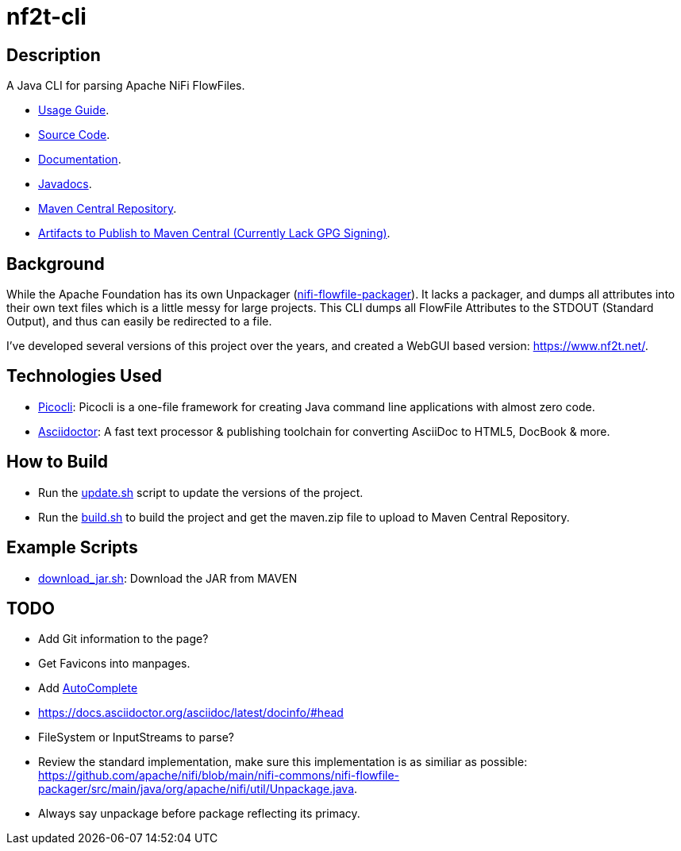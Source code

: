 = nf2t-cli
:url-repo: https://github.com/jgwoolley/nf2t-cli
:description: A Java CLI for parsing Apache NiFi FlowFiles.
:favicon: ./favicon.svg

== Description

A Java CLI for parsing Apache NiFi FlowFiles.

ifdef::env-github[]
* link:https://jgwoolley.github.io/nf2t-cli/man/[Usage Guide].
endif::[]
ifndef::env-github[]
* link:./man/index.html[Usage Guide].
endif::[]
* link:https://github.com/jgwoolley/nf2t-cli[Source Code].
* link:https://jgwoolley.github.io/nf2t-cli/[Documentation].
ifdef::env-github[]
* link:https://jgwoolley.github.io/nf2t-cli/javadocs/[Javadocs].
endif::[]
ifndef::env-github[]
* link:./javadocs/index.html[Javadocs].
endif::[]
ifndef::env-github[]
* link:https://central.sonatype.com/artifact/com.yelloowstone.nf2t/nf2t-cli[Maven Central Repository].
* link:./maven.zip[Artifacts to Publish to Maven Central (Currently Lack GPG Signing)].
endif::[]

== Background

While the Apache Foundation has its own Unpackager (link:https://github.com/apache/nifi/blob/main/nifi-commons/nifi-flowfile-packager/src/main/java/org/apache/nifi/util/Unpackage.java[nifi-flowfile-packager]). It lacks a packager, and dumps all attributes into their own text files which is a little messy for large projects. This CLI dumps all FlowFile Attributes to the STDOUT (Standard Output), and thus can easily be redirected to a file.

I've developed several versions of this project over the years, and created a WebGUI based version: link:https://www.nf2t.net/[].

== Technologies Used
* link:https://picocli.info/[Picocli]: Picocli is a one-file framework for creating Java command line applications with almost zero code.
* link:https://asciidoctor.org/[Asciidoctor]: A fast text processor & publishing toolchain for converting AsciiDoc to HTML5, DocBook & more.

== How to Build

* Run the link:./update.sh[update.sh] script to update the versions of the project.
* Run the link:./build.sh[build.sh] to build the project and get the maven.zip file to upload to Maven Central Repository.

== Example Scripts
* link:./download_jar.sh[download_jar.sh]: Download the JAR from MAVEN

== TODO

* Add Git information to the page?
* Get Favicons into manpages.
* Add link:https://picocli.info/man/picocli.AutoComplete.html[AutoComplete]
* link:https://docs.asciidoctor.org/asciidoc/latest/docinfo/#head[]
* FileSystem or InputStreams to parse?
* Review the standard implementation, make sure this implementation is as similiar as possible: link:https://github.com/apache/nifi/blob/main/nifi-commons/nifi-flowfile-packager/src/main/java/org/apache/nifi/util/Unpackage.java[].
* Always say unpackage before package reflecting its primacy.
